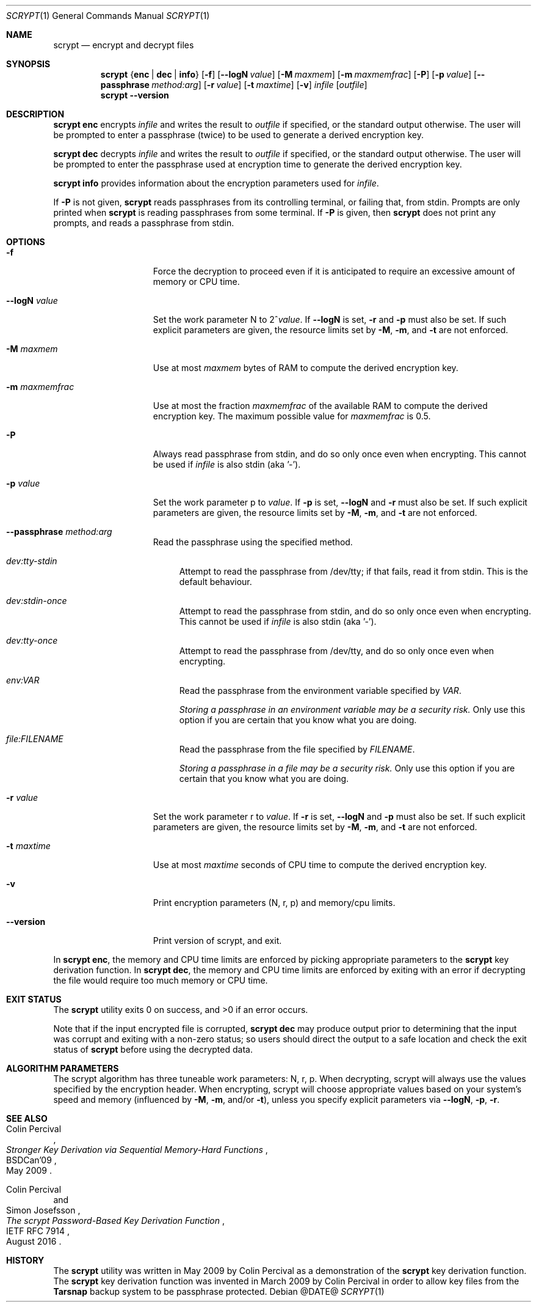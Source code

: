 .\" Copyright 2009 Colin Percival
.\" All rights reserved.
.\"
.\" Redistribution and use in source and binary forms, with or without
.\" modification, are permitted provided that the following conditions
.\" are met:
.\" 1. Redistributions of source code must retain the above copyright
.\"    notice, this list of conditions and the following disclaimer.
.\" 2. Redistributions in binary form must reproduce the above copyright
.\"    notice, this list of conditions and the following disclaimer in the
.\"    documentation and/or other materials provided with the distribution.
.\"
.\" THIS SOFTWARE IS PROVIDED BY THE AUTHOR AND CONTRIBUTORS ``AS IS'' AND
.\" ANY EXPRESS OR IMPLIED WARRANTIES, INCLUDING, BUT NOT LIMITED TO, THE
.\" IMPLIED WARRANTIES OF MERCHANTABILITY AND FITNESS FOR A PARTICULAR PURPOSE
.\" ARE DISCLAIMED.  IN NO EVENT SHALL THE AUTHOR OR CONTRIBUTORS BE LIABLE
.\" FOR ANY DIRECT, INDIRECT, INCIDENTAL, SPECIAL, EXEMPLARY, OR CONSEQUENTIAL
.\" DAMAGES (INCLUDING, BUT NOT LIMITED TO, PROCUREMENT OF SUBSTITUTE GOODS
.\" OR SERVICES; LOSS OF USE, DATA, OR PROFITS; OR BUSINESS INTERRUPTION)
.\" HOWEVER CAUSED AND ON ANY THEORY OF LIABILITY, WHETHER IN CONTRACT, STRICT
.\" LIABILITY, OR TORT (INCLUDING NEGLIGENCE OR OTHERWISE) ARISING IN ANY WAY
.\" OUT OF THE USE OF THIS SOFTWARE, EVEN IF ADVISED OF THE POSSIBILITY OF
.\" SUCH DAMAGE.
.Dd @DATE@
.Dt SCRYPT 1
.Os
.Sh NAME
.Nm scrypt
.Nd encrypt and decrypt files
.Sh SYNOPSIS
.Nm
.Brq Cm enc | Cm dec | Cm info
.Op Fl f
.Op Fl -logN Ar value
.Op Fl M Ar maxmem
.Op Fl m Ar maxmemfrac
.Op Fl P
.Op Fl p Ar value
.Op Fl -passphrase Ar method:arg
.Op Fl r Ar value
.Op Fl t Ar maxtime
.Op Fl v
.Ar infile
.Op Ar outfile
.Nm
.Fl -version
.Sh DESCRIPTION
.Nm Cm enc
encrypts
.Ar infile
and writes the result to
.Ar outfile
if specified, or the standard output otherwise.
The user will be prompted to enter a passphrase (twice) to
be used to generate a derived encryption key.
.Pp
.Nm Cm dec
decrypts
.Ar infile
and writes the result to
.Ar outfile
if specified, or the standard output otherwise.
The user will be prompted to enter the passphrase used at
encryption time to generate the derived encryption key.
.Pp
.Nm Cm info
provides information about the encryption parameters used for
.Ar infile .
.Pp
If
.Fl P
is not given,
.Nm
reads passphrases from its controlling terminal, or failing that, from stdin.
Prompts are only printed when
.Nm
is reading passphrases from some terminal.
If
.Fl P
is given, then
.Nm
does not print any prompts, and reads a passphrase from stdin.
.Sh OPTIONS
.Bl -tag -width "-m maxmemfrac"
.It Fl f
Force the decryption to proceed even if it is anticipated to
require an excessive amount of memory or CPU time.
.It Fl -logN Ar value
Set the work parameter N to
.Pf 2^ Ar value .
If
.Fl -logN
is set,
.Fl r
and
.Fl p
must also be set.
If such explicit parameters are given, the resource limits set by
.Fl M ,
.Fl m ,
and
.Fl t
are not enforced.
.It Fl M Ar maxmem
Use at most
.Ar maxmem
bytes of RAM to compute the derived encryption key.
.It Fl m Ar maxmemfrac
Use at most the fraction
.Ar maxmemfrac
of the available RAM to compute the derived encryption key.  The maximum
possible value for
.Ar maxmemfrac
is 0.5.
.It Fl P
Always read passphrase from stdin, and do so only once even
when encrypting.
This cannot be used if
.Ar infile
is also stdin (aka '-').
.It Fl p Ar value
Set the work parameter p to
.Ar value .
If
.Fl p
is set,
.Fl -logN
and
.Fl r
must also be set.
If such explicit parameters are given, the resource limits set by
.Fl M ,
.Fl m ,
and
.Fl t
are not enforced.
.It Fl -passphrase Ar method:arg
Read the passphrase using the specified method.
.Bl -tag -width aa
.It Ar dev:tty-stdin
Attempt to read the passphrase from /dev/tty; if that fails, read it from stdin.
This is the default behaviour.
.It Ar dev:stdin-once
Attempt to read the passphrase from stdin, and do so only once even when
encrypting.
This cannot be used if
.Ar infile
is also stdin (aka '-').
.It Ar dev:tty-once
Attempt to read the passphrase from /dev/tty, and do so only once
even when encrypting.
.It Ar env:VAR
Read the passphrase from the environment variable specified by
.Ar VAR .
.Pp
.Bf Em
Storing a passphrase in an environment variable may be a security risk.
.Ef
Only use this option if you are certain that you know what you are doing.
.It Ar file:FILENAME
Read the passphrase from the file specified by
.Ar FILENAME .
.Pp
.Bf Em
Storing a passphrase in a file may be a security risk.
.Ef
Only use this option if you are certain that you know what you are doing.
.El
.It Fl r Ar value
Set the work parameter r to
.Ar value .
If
.Fl r
is set,
.Fl -logN
and
.Fl p
must also be set.
If such explicit parameters are given, the resource limits set by
.Fl M ,
.Fl m ,
and
.Fl t
are not enforced.
.It Fl t Ar maxtime
Use at most
.Ar maxtime
seconds of CPU time to compute the derived encryption key.
.It Fl v
Print encryption parameters (N, r, p) and memory/cpu limits.
.It Fl -version
Print version of scrypt, and exit.
.El
.Pp
In
.Nm Cm enc ,
the memory and CPU time limits are enforced by picking
appropriate parameters to the
.Nm
key derivation function.
In
.Nm Cm dec ,
the memory and CPU time limits are enforced by exiting with
an error if decrypting the file would require too much memory
or CPU time.
.Sh EXIT STATUS
The
.Nm
utility exits 0 on success, and >0 if an error occurs.
.Pp
Note that if the input encrypted file is corrupted,
.Nm Cm dec
may produce output prior to determining that the input
was corrupt and exiting with a non-zero status; so
users should direct the output to a safe location and
check the exit status of
.Nm
before using the decrypted data.
.Sh ALGORITHM PARAMETERS
The scrypt algorithm has three tuneable work parameters: N, r, p.
When decrypting, scrypt will always use the values specified by
the encryption header.
When encrypting, scrypt will choose appropriate values based on your system's
speed and memory (influenced by
.Fl M ,
.Fl m ,
and/or
.Fl t ) ,
unless you specify explicit parameters via
.Fl -logN ,
.Fl p ,
.Fl r .
.Sh SEE ALSO
.Rs
.%A "Colin Percival"
.%T "Stronger Key Derivation via Sequential Memory-Hard Functions"
.%R "BSDCan'09"
.%D "May 2009"
.Re
.Rs
.%A "Colin Percival"
.%A "Simon Josefsson"
.%T "The scrypt Password-Based Key Derivation Function"
.%R "IETF RFC 7914"
.%D "August 2016"
.Re
.Sh HISTORY
The
.Nm
utility was written in May 2009 by Colin Percival as a
demonstration of the
.Nm
key derivation function.
The
.Nm
key derivation function was invented in March 2009 by Colin
Percival in order to allow key files from the
.Nm Tarsnap
backup system to be passphrase protected.
